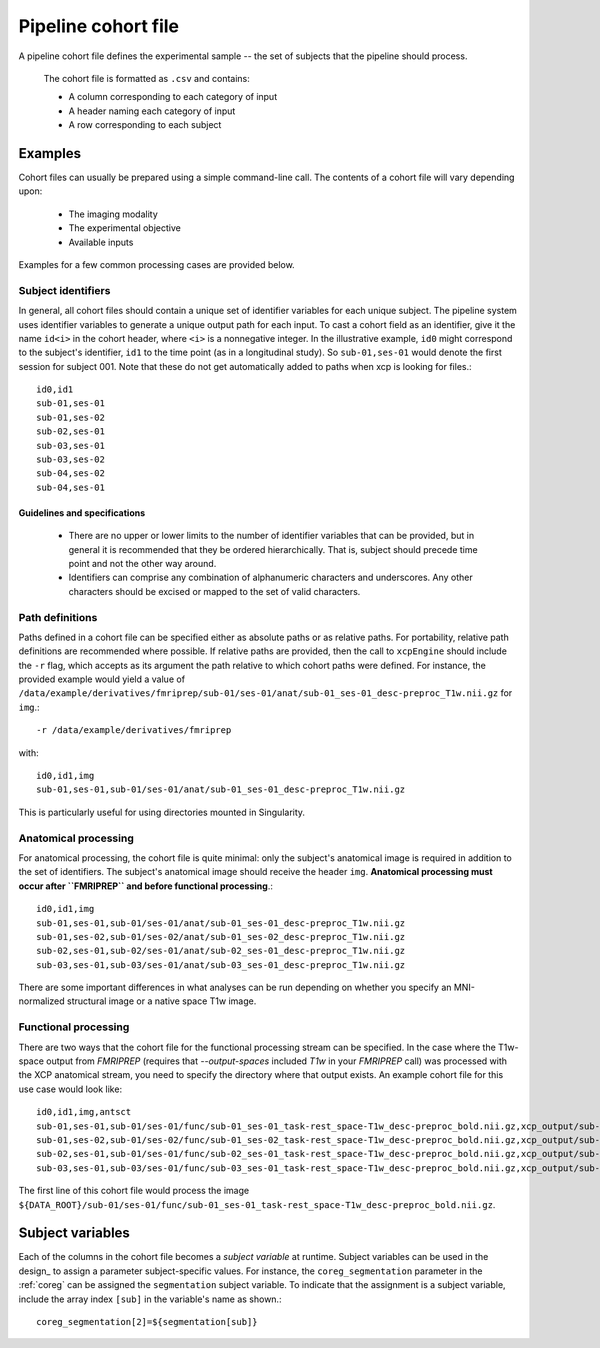 .. _cohort:

Pipeline cohort file
====================

A pipeline cohort file defines the experimental sample -- the set of subjects that the pipeline should process.

 The cohort file is formatted as ``.csv`` and contains:

 * A column corresponding to each category of input
 * A header naming each category of input
 * A row corresponding to each subject

Examples
----------

Cohort files can usually be prepared using a simple command-line call. The contents of a cohort
file will vary depending upon:

 * The imaging modality
 * The experimental objective
 * Available inputs

Examples for a few common processing cases are provided below.

Subject identifiers
~~~~~~~~~~~~~~~~~~~~

In general, all cohort files should contain a unique set of identifier variables for each unique
subject. The pipeline system uses identifier variables to generate a unique output path for each
input. To cast a cohort field as an identifier, give it the name ``id<i>`` in the cohort header,
where ``<i>`` is a nonnegative integer. In the illustrative example, ``id0`` might correspond to
the subject's identifier, ``id1`` to the time point (as in a longitudinal study). So
``sub-01,ses-01`` would denote the first session for subject 001. Note that these do not get
automatically added to paths when xcp is looking for files.::

  id0,id1
  sub-01,ses-01
  sub-01,ses-02
  sub-02,ses-01
  sub-03,ses-01
  sub-03,ses-02
  sub-04,ses-02
  sub-04,ses-01

Guidelines and specifications
^^^^^^^^^^^^^^^^^^^^^^^^^^^^^^

 * There are no upper or lower limits to the number of identifier variables that can be provided,
   but in general it is recommended that they be ordered hierarchically. That is, subject should
   precede time point and not the other way around.
 * Identifiers can comprise any combination of alphanumeric characters and underscores. Any other
   characters should be excised or mapped to the set of valid characters.

Path definitions
~~~~~~~~~~~~~~~~~~

Paths defined in a cohort file can be specified either as absolute paths or as relative paths. For
portability, relative path definitions are recommended where possible. If relative paths are
provided, then the call to ``xcpEngine`` should include the ``-r`` flag, which accepts as its
argument the path relative to which cohort paths were defined. For instance, the provided example
would yield a value of
``/data/example/derivatives/fmriprep/sub-01/ses-01/anat/sub-01_ses-01_desc-preproc_T1w.nii.gz`` for
``img``.::

  -r /data/example/derivatives/fmriprep

with::

  id0,id1,img
  sub-01,ses-01,sub-01/ses-01/anat/sub-01_ses-01_desc-preproc_T1w.nii.gz


This is particularly useful for using directories mounted in Singularity.

Anatomical processing
~~~~~~~~~~~~~~~~~~~~~~

For anatomical processing, the cohort file is quite minimal: only the subject's anatomical image is
required in addition to the set of identifiers. The subject's anatomical image should receive the
header ``img``. **Anatomical processing must occur after ``FMRIPREP`` and before functional
processing**.::

  id0,id1,img
  sub-01,ses-01,sub-01/ses-01/anat/sub-01_ses-01_desc-preproc_T1w.nii.gz
  sub-01,ses-02,sub-01/ses-02/anat/sub-01_ses-02_desc-preproc_T1w.nii.gz
  sub-02,ses-01,sub-02/ses-01/anat/sub-02_ses-01_desc-preproc_T1w.nii.gz
  sub-03,ses-01,sub-03/ses-01/anat/sub-03_ses-01_desc-preproc_T1w.nii.gz


There are some important differences in what analyses can be run depending on whether you specify
an MNI-normalized structural image or a native space T1w image.

Functional processing
~~~~~~~~~~~~~~~~~~~~~~~

There are two ways that the cohort file for the functional processing stream can be specified. In
the case where the T1w-space output from `FMRIPREP` (requires that `--output-spaces` included `T1w`
in your `FMRIPREP` call) was processed with the XCP anatomical stream, you need to specify the
directory where that output exists. An example cohort file for this use case would look like::

  id0,id1,img,antsct
  sub-01,ses-01,sub-01/ses-01/func/sub-01_ses-01_task-rest_space-T1w_desc-preproc_bold.nii.gz,xcp_output/sub-01/ses-01/struc
  sub-01,ses-02,sub-01/ses-02/func/sub-01_ses-02_task-rest_space-T1w_desc-preproc_bold.nii.gz,xcp_output/sub-01/ses-02/struc
  sub-02,ses-01,sub-01/ses-01/func/sub-02_ses-01_task-rest_space-T1w_desc-preproc_bold.nii.gz,xcp_output/sub-02/ses-01/struc
  sub-03,ses-01,sub-03/ses-01/func/sub-03_ses-01_task-rest_space-T1w_desc-preproc_bold.nii.gz,xcp_output/sub-03/ses-01/struc


The first line of this cohort file would process the image
``${DATA_ROOT}/sub-01/ses-01/func/sub-01_ses-01_task-rest_space-T1w_desc-preproc_bold.nii.gz``.


Subject variables
------------------

Each of the columns in the cohort file becomes a *subject variable* at runtime. Subject variables
can be used in the design_ to assign a parameter
subject-specific values. For instance, the ``coreg_segmentation`` parameter in the :ref:`coreg`
can be assigned the ``segmentation`` subject variable. To
indicate that the assignment is a subject variable, include the array index ``[sub]`` in the
variable's name as shown.::

  coreg_segmentation[2]=${segmentation[sub]}
